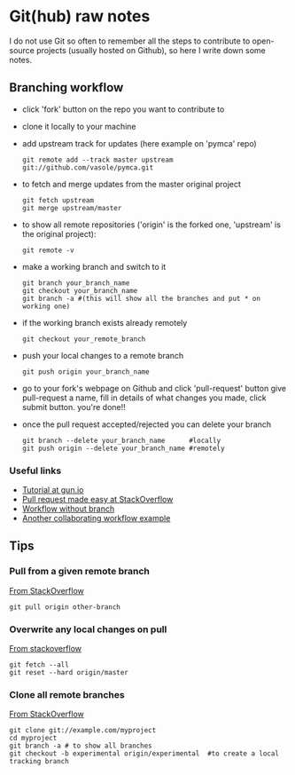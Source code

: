 
* Git(hub) raw notes

I do not use Git so often to remember all the steps to contribute to open-source
projects (usually hosted on Github), so here I write down some notes.

** Branching workflow

- click 'fork' button on the repo you want to contribute to
- clone it locally to your machine
- add upstream track for updates (here example on 'pymca' repo)

  : git remote add --track master upstream git://github.com/vasole/pymca.git

- to fetch and merge updates from the master original project

  : git fetch upstream
  : git merge upstream/master

- to show all remote repositories ('origin' is the forked one,
  'upstream' is the original project):

  : git remote -v

- make a working branch and switch to it

  : git branch your_branch_name
  : git checkout your_branch_name
  : git branch -a #(this will show all the branches and put * on working one)

- if the working branch exists already remotely

  : git checkout your_remote_branch

- push your local changes to a remote branch

  : git push origin your_branch_name

- go to your fork's webpage on Github and click 'pull-request' button give
  pull-request a name, fill in details of what changes you made, click submit
  button.  you're done!!

- once the pull request accepted/rejected you can delete your branch

 : git branch --delete your_branch_name      #locally
 : git push origin --delete your_branch_name #remotely

*** Useful links
    - [[https://gun.io/blog/how-to-github-fork-branch-and-pull-request/][Tutorial at gun.io]]
    - [[http://stackoverflow.com/questions/14680711/how-to-do-a-github-pull-request][Pull request made easy at StackOverflow]]
    - [[http://www.pontikis.net/blog/how-to-collaborate-on-github-open-source-projects][Workflow without branch]] 
    - [[http://www.eqqon.com/index.php/Collaborative_Github_Workflow][Another collaborating workflow example]]


** Tips

*** Pull from a given remote branch 

    [[https://stackoverflow.com/questions/1709177/git-pull-a-certain-branch-from-github][From StackOverflow]]

    : git pull origin other-branch

*** Overwrite any local changes on pull

    [[http://stackoverflow.com/questions/1125968/force-git-to-overwrite-local-files-on-pull][From stackoverflow]]

    : git fetch --all
    : git reset --hard origin/master

*** Clone all remote branches

    [[http://stackoverflow.com/questions/67699/clone-all-remote-branches-with-git][From StackOverflow]]

    : git clone git://example.com/myproject
    : cd myproject
    : git branch -a # to show all branches
    : git checkout -b experimental origin/experimental  #to create a local tracking branch
